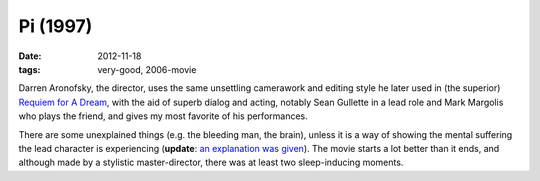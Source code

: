 Pi (1997)
=========

:date: 2012-11-18
:tags: very-good, 2006-movie



Darren Aronofsky, the director, uses the same unsettling camerawork and
editing style he later used in (the superior) `Requiem for A Dream`_,
with the aid of superb dialog and acting, notably Sean Gullette in a
lead role and Mark Margolis who plays the friend, and gives my most
favorite of his performances.

There are some unexplained things (e.g. the bleeding man, the brain),
unless it is a way of showing the mental suffering the lead character is
experiencing (**update**: `an explanation was given`_). The movie starts
a lot better than it ends, and although made by a stylistic
master-director, there was at least two sleep-inducing moments.

.. _Requiem for A Dream: http://movies.tshepang.net/requiem-for-a-dream-2000
.. _an explanation was given: http://movies.stackexchange.com/a/9540/105
